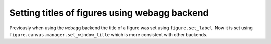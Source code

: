Setting titles of figures using webagg backend
~~~~~~~~~~~~~~~~~~~~~~~~~~~~~~~~~~~~~~~~~~~~~~

Previously when using the ``webagg`` backend the title of a figure was set using
``figure.set_label``. Now it is set using ``figure.canvas.manager.set_window_title``
which is more consistent with other backends.
